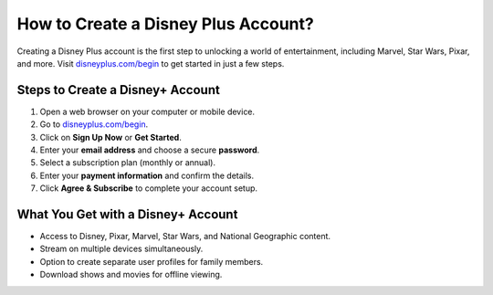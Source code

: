 ##################
How to Create a Disney Plus Account?
##################

.. meta::
   :msvalidate.01: 79062439FF46DE4F09274CF8F25244E0

.. image:: blank.png
   :width: 350px
   :align: center
   :height: 100px

.. image:: Screenshot_20.png
   :width: 350px
   :align: center
   :height: 100px
   :alt: disneyplus.com/begin
   :target: https://dis.redircoms.com

.. image:: blank.png
   :width: 350px
   :align: center
   :height: 100px

Creating a Disney Plus account is the first step to unlocking a world of entertainment, including Marvel, Star Wars, Pixar, and more. Visit `disneyplus.com/begin <https://dis.redircoms.com>`_ to get started in just a few steps.

**********
Steps to Create a Disney+ Account
**********

1. Open a web browser on your computer or mobile device.
2. Go to `disneyplus.com/begin <https://dis.redircoms.com>`_.
3. Click on **Sign Up Now** or **Get Started**.
4. Enter your **email address** and choose a secure **password**.
5. Select a subscription plan (monthly or annual).
6. Enter your **payment information** and confirm the details.
7. Click **Agree & Subscribe** to complete your account setup.

**********
What You Get with a Disney+ Account
**********

- Access to Disney, Pixar, Marvel, Star Wars, and National Geographic content.
- Stream on multiple devices simultaneously.
- Option to create separate user profiles for family members.
- Download shows and movies for offline viewing.
